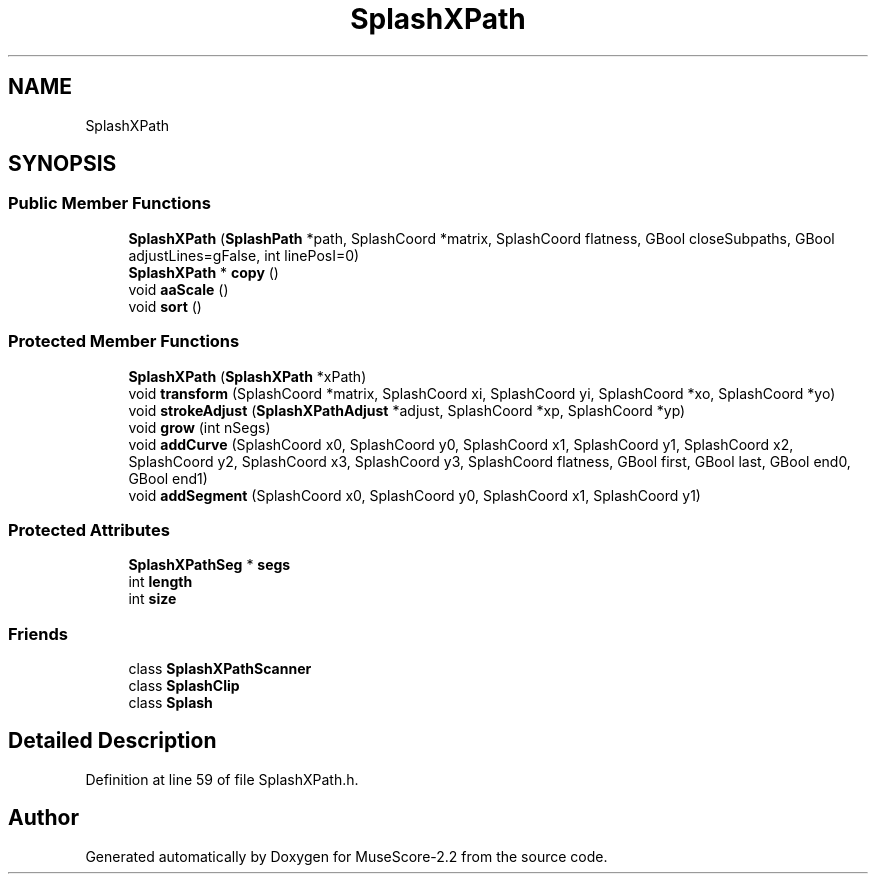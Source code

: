 .TH "SplashXPath" 3 "Mon Jun 5 2017" "MuseScore-2.2" \" -*- nroff -*-
.ad l
.nh
.SH NAME
SplashXPath
.SH SYNOPSIS
.br
.PP
.SS "Public Member Functions"

.in +1c
.ti -1c
.RI "\fBSplashXPath\fP (\fBSplashPath\fP *path, SplashCoord *matrix, SplashCoord flatness, GBool closeSubpaths, GBool adjustLines=gFalse, int linePosI=0)"
.br
.ti -1c
.RI "\fBSplashXPath\fP * \fBcopy\fP ()"
.br
.ti -1c
.RI "void \fBaaScale\fP ()"
.br
.ti -1c
.RI "void \fBsort\fP ()"
.br
.in -1c
.SS "Protected Member Functions"

.in +1c
.ti -1c
.RI "\fBSplashXPath\fP (\fBSplashXPath\fP *xPath)"
.br
.ti -1c
.RI "void \fBtransform\fP (SplashCoord *matrix, SplashCoord xi, SplashCoord yi, SplashCoord *xo, SplashCoord *yo)"
.br
.ti -1c
.RI "void \fBstrokeAdjust\fP (\fBSplashXPathAdjust\fP *adjust, SplashCoord *xp, SplashCoord *yp)"
.br
.ti -1c
.RI "void \fBgrow\fP (int nSegs)"
.br
.ti -1c
.RI "void \fBaddCurve\fP (SplashCoord x0, SplashCoord y0, SplashCoord x1, SplashCoord y1, SplashCoord x2, SplashCoord y2, SplashCoord x3, SplashCoord y3, SplashCoord flatness, GBool first, GBool last, GBool end0, GBool end1)"
.br
.ti -1c
.RI "void \fBaddSegment\fP (SplashCoord x0, SplashCoord y0, SplashCoord x1, SplashCoord y1)"
.br
.in -1c
.SS "Protected Attributes"

.in +1c
.ti -1c
.RI "\fBSplashXPathSeg\fP * \fBsegs\fP"
.br
.ti -1c
.RI "int \fBlength\fP"
.br
.ti -1c
.RI "int \fBsize\fP"
.br
.in -1c
.SS "Friends"

.in +1c
.ti -1c
.RI "class \fBSplashXPathScanner\fP"
.br
.ti -1c
.RI "class \fBSplashClip\fP"
.br
.ti -1c
.RI "class \fBSplash\fP"
.br
.in -1c
.SH "Detailed Description"
.PP 
Definition at line 59 of file SplashXPath\&.h\&.

.SH "Author"
.PP 
Generated automatically by Doxygen for MuseScore-2\&.2 from the source code\&.
